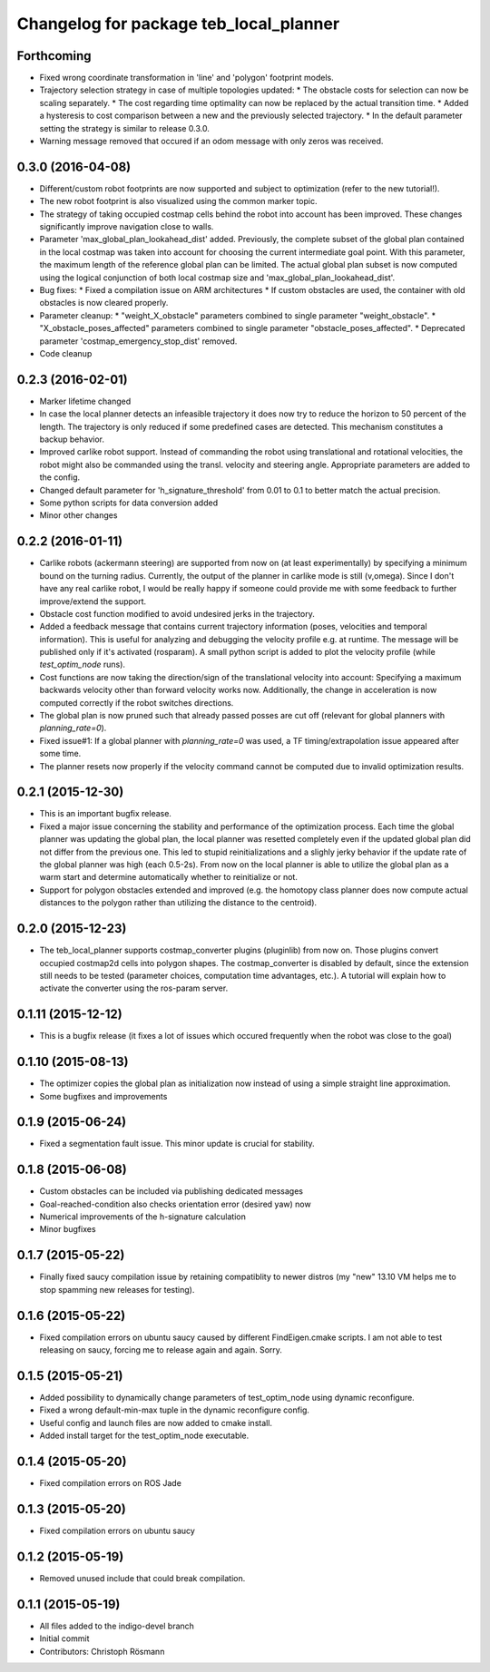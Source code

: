 ^^^^^^^^^^^^^^^^^^^^^^^^^^^^^^^^^^^^^^^
Changelog for package teb_local_planner
^^^^^^^^^^^^^^^^^^^^^^^^^^^^^^^^^^^^^^^

Forthcoming
-----------
* Fixed wrong coordinate transformation in 'line' and 'polygon' footprint models.
* Trajectory selection strategy in case of multiple topologies updated:
  * The obstacle costs for selection can now be scaling separately.
  * The cost regarding time optimality can now be replaced by the actual transition time.
  * Added a hysteresis to cost comparison between a new and the previously selected trajectory.
  * In the default parameter setting the strategy is similar to release 0.3.0.
* Warning message removed that occured if an odom message with only zeros was received.


0.3.0 (2016-04-08)
------------------
* Different/custom robot footprints are now supported and subject to optimization (refer to the new tutorial!).
* The new robot footprint is also visualized using the common marker topic.
* The strategy of taking occupied costmap cells behind the robot into account has been improved.
  These changes significantly improve navigation close to walls.
* Parameter 'max_global_plan_lookahead_dist' added.
  Previously, the complete subset of the global plan contained in the local costmap
  was taken into account for choosing the current intermediate goal point. With this parameter, the maximum
  length of the reference global plan can be limited. The actual global plan subset
  is now computed using the logical conjunction of both local costmap size and 'max_global_plan_lookahead_dist'.
* Bug fixes:
  * Fixed a compilation issue on ARM architectures
  * If custom obstacles are used, the container with old obstacles is now cleared properly. 
* Parameter cleanup: 
  * "weight_X_obstacle" parameters combined to single parameter "weight_obstacle".
  * "X_obstacle_poses_affected" parameters combined to single parameter "obstacle_poses_affected". 
  * Deprecated parameter 'costmap_emergency_stop_dist' removed.
* Code cleanup


0.2.3 (2016-02-01)
------------------
* Marker lifetime changed
* In case the local planner detects an infeasible trajectory it does now try to
  reduce the horizon to 50 percent of the length. The trajectory is only reduced
  if some predefined cases are detected.
  This mechanism constitutes a backup behavior.
* Improved carlike robot support.
  Instead of commanding the robot using translational and rotational velocities,
  the robot might also be commanded using the transl. velocity and steering angle.
  Appropriate parameters are added to the config.
* Changed default parameter for 'h_signature_threshold' from 0.01 to 0.1 to better match the actual precision.
* Some python scripts for data conversion added
* Minor other changes

0.2.2 (2016-01-11)
------------------
* Carlike robots (ackermann steering) are supported from now on (at least experimentally) 
  by specifying a minimum bound on the turning radius.
  Currently, the output of the planner in carlike mode is still (v,omega).
  Since I don't have any real carlike robot, I would be really happy if someone could provide me with
  some feedback to further improve/extend the support.
* Obstacle cost function modified to avoid undesired jerks in the trajectory.
* Added a feedback message that contains current trajectory information (poses, velocities and temporal information).
  This is useful for analyzing and debugging the velocity profile e.g. at runtime.
  The message will be published only if it's activated (rosparam).
  A small python script is added to plot the velocity profile (while *test_optim_node* runs).
* Cost functions are now taking the direction/sign of the translational velocity into account:
  Specifying a maximum backwards velocity other than forward velocity works now.
  Additionally, the change in acceleration is now computed correctly if the robot switches directions.
* The global plan is now pruned such that already passed posses are cut off
  (relevant for global planners with *planning_rate=0*).
* Fixed issue#1: If a global planner with *planning_rate=0* was used, 
  a TF timing/extrapolation issue appeared after some time.
* The planner resets now properly if the velocity command cannot be computed due to invalid optimization results.


0.2.1 (2015-12-30)
------------------
* This is an important bugfix release.
* Fixed a major issue concerning the stability and performance of the optimization process. Each time the global planner was updating the global plan, the local planner was resetted completely even if
  the updated global plan did not differ from the previous one. This led to stupid reinitializations and a slighly jerky behavior if the update rate of the global planner was high (each 0.5-2s).
  From now on the local planner is able to utilize the global plan as a warm start and determine automatically whether to reinitialize or not.
* Support for polygon obstacles extended and improved (e.g. the homotopy class planner does now compute actual distances to the polygon rather than utilizing the distance to the centroid).

0.2.0 (2015-12-23)
------------------
* The teb_local_planner supports costmap_converter plugins (pluginlib) from now on. Those plugins convert occupied costmap2d cells into polygon shapes.
  The costmap_converter is disabled by default, since the extension still needs to be tested (parameter choices, computation time advantages, etc.). 
  A tutorial will explain how to activate the converter using the ros-param server.

0.1.11 (2015-12-12)
-------------------
* This is a bugfix release (it fixes a lot of issues which occured frequently when the robot was close to the goal)

0.1.10 (2015-08-13)
-------------------
* The optimizer copies the global plan as initialization now instead of using a simple straight line approximation.
* Some bugfixes and improvements

0.1.9 (2015-06-24)
------------------
* Fixed a segmentation fault issue. This minor update is crucial for stability.

0.1.8 (2015-06-08)
------------------
* Custom obstacles can be included via publishing dedicated messages
* Goal-reached-condition also checks orientation error (desired yaw) now
* Numerical improvements of the h-signature calculation
* Minor bugfixes

0.1.7 (2015-05-22)
------------------
* Finally fixed saucy compilation issue by retaining compatiblity to newer distros
  (my "new" 13.10 VM helps me to stop spamming new releases for testing).

0.1.6 (2015-05-22)
------------------
* Fixed compilation errors on ubuntu saucy caused by different FindEigen.cmake scripts.
  I am not able to test releasing on saucy, forcing me to release again and again. Sorry.

0.1.5 (2015-05-21)
------------------
* Added possibility to dynamically change parameters of test_optim_node using dynamic reconfigure.
* Fixed a wrong default-min-max tuple in the dynamic reconfigure config.
* Useful config and launch files are now added to cmake install.
* Added install target for the test_optim_node executable.

0.1.4 (2015-05-20)
------------------
* Fixed compilation errors on ROS Jade

0.1.3 (2015-05-20)
------------------
* Fixed compilation errors on ubuntu saucy

0.1.2 (2015-05-19)
------------------
* Removed unused include that could break compilation.

0.1.1 (2015-05-19)
------------------
* All files added to the indigo-devel branch
* Initial commit
* Contributors: Christoph Rösmann

